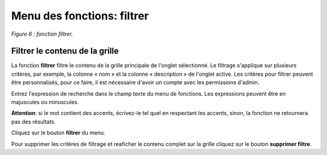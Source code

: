 Menu des fonctions: filtrer
===========================

.. image:: ./images/filtrer.png
*Figure 6 : fonction filtrer.*

Filtrer le contenu de la grille
^^^^^^^^^^^^^^^^^^^^^^^^^^^^^^^

La fonction **filtrer** filtre le contenu de la grille principale de l'onglet sélectionné. Le filtrage s'applique sur plusieurs critères, par exemple, la colonne « nom » et la colonne « description » de l'onglet active. Les critères pour filtrer peuvent être personnalisés, pour ce faire, il est nécessaire d'avoir un compte avec les permissions d'admin.

Entrez l'expression de recherche dans le champ texte du menu de fonctions. Les expressions peuvent être en majuscules ou minuscules.

**Attention**: si le mot contient des accents, écrivez-le tel quel en respectant les accents, sinon, la fonction ne retournera pas des résultats.

|img1| Cliquez sur le bouton **filtrer** du menu.

|img2| Pour supprimer les critères de filtrage et reaficher le contenu complet sur la grille cliquez sur le bouton **supprimer filtre**.


.. |img1| image:: ./images/filtre.png
.. |img2| image:: ./images/erasefiltre.png